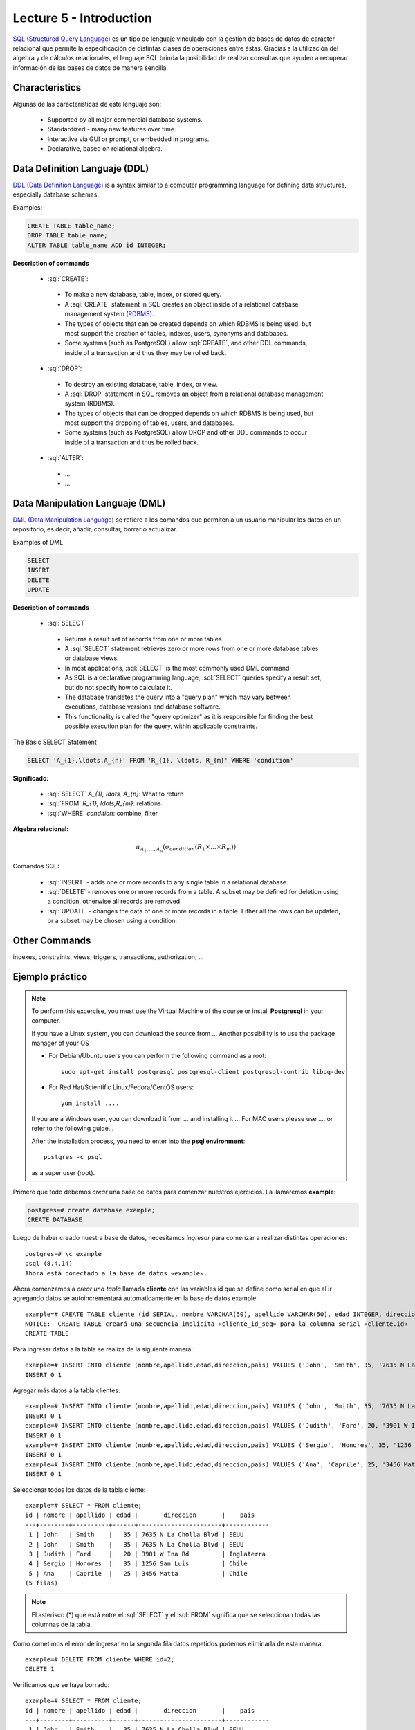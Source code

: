 Lecture 5 - Introduction
-----------------------------

.. role:: sql(code)
   :language: sql
   :class: highlight

`SQL (Structured Query Language)`_ es un tipo de lenguaje vinculado con la gestión de
bases de datos de carácter relacional que permite la especificación de distintas
clases de operaciones entre éstas. Gracias a la utilización del álgebra y de
cálculos relacionales, el lenguaje SQL brinda la posibilidad de realizar consultas
que ayuden a recuperar información de las bases de datos de manera sencilla.

Characteristics
~~~~~~~~~~~~~~~~

.. index:: Features

Algunas de las características de este lenguaje son:

 * Supported by all major commercial database systems.
 * Standardized - many new features over time.
 * Interactive via GUI or prompt, or embedded in programs.
 * Declarative, based on relational algebra.

Data Definition Languaje (DDL)
~~~~~~~~~~~~~~~~~~~~~~~~~~~~~~

.. index:: Data Definition Languaje (DDL)


`DDL (Data Definition Language)`_ is a syntax similar
to a computer programming language for defining data structures, especially
database schemas.

Examples:

.. code-block:: sql

   CREATE TABLE table_name;
   DROP TABLE table_name;
   ALTER TABLE table_name ADD id INTEGER;

**Description of commands**

 * :sql:`CREATE`:

  * To make a new database, table, index, or stored query.
  * A :sql:`CREATE` statement in SQL creates an object inside of a relational
    database management system (`RDBMS`_).
  * The types of objects that can be created depends on which RDBMS is being
    used, but most support the creation of tables, indexes, users, synonyms and
    databases.
  * Some systems (such as PostgreSQL) allow :sql:`CREATE`, and other DDL commands,
    inside of a transaction and thus they may be rolled back.

 * :sql:`DROP`:

  * To destroy an existing database, table, index, or view.
  * A :sql:`DROP` statement in SQL removes an object from a relational database
    management system (RDBMS).
  * The types of objects that can be dropped depends on which RDBMS is being used,
    but most support the dropping of tables, users, and databases.
  * Some systems (such as PostgreSQL) allow DROP and other DDL commands to occur
    inside of a transaction and thus be rolled back.

 * :sql:`ALTER`:

  * ...
  * ...

Data Manipulation Languaje (DML)
~~~~~~~~~~~~~~~~~~~~~~~~~~~~~~~~

`DML (Data Manipulation Language)`_ se refiere a los comandos que
permiten a un usuario manipular los datos en un repositorio, es decir, añadir,
consultar, borrar o actualizar.


.. CMA: Escribir ejemplos de verdad por cada comando.

Examples of DML

.. code-block:: sql

   SELECT
   INSERT
   DELETE
   UPDATE

**Description of commands**


 * :sql:`SELECT`

  * Returns a result set of records from one or more tables.
  * A :sql:`SELECT` statement retrieves zero or more rows from one or more
    database tables or database views.
  * In most applications, :sql:`SELECT` is the most commonly used DML command.
  * As SQL is a declarative programming language, :sql:`SELECT` queries specify
    a result set, but do not specify how to calculate it.
  * The database translates the query into a "query plan" which may vary between
    executions, database versions and database software.
  * This functionality is called the "query optimizer" as it is responsible for
    finding the best possible execution plan for the query, within applicable
    constraints.

The Basic SELECT Statement

.. CMA: LaTeX no funciona dentro de código SQL

.. code-block:: sql

 SELECT 'A_{1},\ldots,A_{n}' FROM 'R_{1}, \ldots, R_{m}' WHERE 'condition'

**Significado:**

   * :sql:`SELECT` `A_{1}, \ldots, A_{n}`: What to return
   * :sql:`FROM` `R_{1}, \ldots,R_{m}`: relations
   * :sql:`WHERE` `condition`: combine, filter

**Algebra relacional:**

.. math::

    \pi_{A_{1},\ldots, A_{n}} (\sigma_{condition}(R_{1} \times \ldots \times R_{m}))

Comandos SQL:

   * :sql:`INSERT` - adds one or more records to any single table in a relational
     database.
   * :sql:`DELETE` - removes one or more records from a table. A subset may be
     defined for deletion using a condition, otherwise all records are removed.
   * :sql:`UPDATE` - changes the data of one or more records in a table. Either all
     the rows can be updated, or a subset may be chosen using a condition.

Other Commands
~~~~~~~~~~~~~~

.. CMA: Como sólo los quieres nombrar, te recomiendo que escribas un comando,
..      una definición de una línea y un ejemplo pequeño.

indexes, constraints, views, triggers, transactions, authorization, ...


Ejemplo práctico
~~~~~~~~~~~~~~~~

.. index:: ejemplo practico

.. CMA: No todos tiene SO que usan apt-get, deben explicar también con 'yum' y tambien
..      instalándolo a mano. (Ojo que muchos tienen MAC, así que si encuentran
..      algún material, sería muy útil)

.. CMA: La instalación no debe ser parte del ejemplo, mejor ponerlo en una cajita

.. note::

   To perform this excercise, you must use the Virtual Machine of the course
   or install **Postgresql** in your computer.

   If you have a Linux system, you can download the source from ...
   Another possibility is to use the package manager of your OS

   * For Debian/Ubuntu users you can perform the following command as a root::

      sudo apt-get install postgresql postgresql-client postgresql-contrib libpq-dev

   * For Red Hat/Scientific Linux/Fedora/CentOS users::

      yum install ....

   If you are a Windows user, you can download it from ... and installing it ...
   For MAC users please use .... or refer to the following guide...

   After the installation process, you need to enter into the **psql environment**::

        postgres -c psql

   as a super user (root).

Primero que todo debemos *crear* una base de datos
para comenzar nuestros ejercicios.
La llamaremos **example**:

.. CMA: Aqui tienes dos opciones para que se vea mejor, o usar el code-block
..      para resaltar el código SQL o usar testcase para dejar el negrita
..      lo que el usuario debe ingresar, tu decides.
..      OJO: La idea es que apliques esta decisión a todos los códigos que muestras.

.. CMA: También debes definir un formato especial cuando te refieras a:
..      * El nombre del proceso a ejecutar (crear, editar, agregar, etc...)
..      * Nombres de elementos de la base de datos (db, tablas, atributos, etc)
..      *

.. code-block:: sql

   postgres=# create database example;
   CREATE DATABASE

.. testcase::

   postgres=# `create database example;`
   CREATE DATABASE

Luego de haber creado nuestra base de datos, necesitamos *ingresar*
para comenzar a realizar distintas operaciones::

 postgres=# \c example
 psql (8.4.14)
 Ahora está conectado a la base de datos «example».

Ahora comenzamos a *crear una tabla* llamada **cliente** con las variables id que se
define como serial en que al ir agregando datos se autoincrementará automaticamente
en la base de datos example::

 example=# CREATE TABLE cliente (id SERIAL, nombre VARCHAR(50), apellido VARCHAR(50), edad INTEGER, direccion VARCHAR(50), pais VARCHAR(25));
 NOTICE:  CREATE TABLE creará una secuencia implícita «cliente_id_seq» para la columna serial «cliente.id»
 CREATE TABLE

Para ingresar datos a la tabla se realiza de la siguiente manera::

 example=# INSERT INTO cliente (nombre,apellido,edad,direccion,pais) VALUES ('John', 'Smith', 35, '7635 N La Cholla Blvd', 'EEUU');
 INSERT 0 1

Agregar más datos a la tabla clientes::

 example=# INSERT INTO cliente (nombre,apellido,edad,direccion,pais) VALUES ('John', 'Smith', 35, '7635 N La Cholla Blvd', 'EEUU');
 INSERT 0 1
 example=# INSERT INTO cliente (nombre,apellido,edad,direccion,pais) VALUES ('Judith', 'Ford', 20, '3901 W Ina Rd', 'Inglaterra');
 INSERT 0 1
 example=# INSERT INTO cliente (nombre,apellido,edad,direccion,pais) VALUES ('Sergio', 'Honores', 35, '1256 San Luis', 'Chile');
 INSERT 0 1
 example=# INSERT INTO cliente (nombre,apellido,edad,direccion,pais) VALUES ('Ana', 'Caprile', 25, '3456 Matta', 'Chile');
 INSERT 0 1

Seleccionar todos los datos de la tabla cliente::

 example=# SELECT * FROM cliente;
 id | nombre | apellido | edad |       direccion       |    pais
 ---+--------+----------+------+-----------------------+------------
  1 | John   | Smith    |   35 | 7635 N La Cholla Blvd | EEUU
  2 | John   | Smith    |   35 | 7635 N La Cholla Blvd | EEUU
  3 | Judith | Ford     |   20 | 3901 W Ina Rd         | Inglaterra
  4 | Sergio | Honores  |   35 | 1256 San Luis         | Chile
  5 | Ana    | Caprile  |   25 | 3456 Matta            | Chile
 (5 filas)

.. note::
 El asterisco (*) que está entre el :sql:`SELECT` y el :sql:`FROM` significa que se seleccionan todas las columnas de la tabla.

Como cometimos el error de ingresar en la segunda fila datos repetidos podemos
eliminarla de esta manera::

 example=# DELETE FROM cliente WHERE id=2;
 DELETE 1

Verificamos que se haya borrado::

 example=# SELECT * FROM cliente;
 id | nombre | apellido | edad |       direccion       |    pais
 ---+--------+----------+------+-----------------------+------------
  1 | John   | Smith    |   35 | 7635 N La Cholla Blvd | EEUU
  3 | Judith | Ford     |   20 | 3901 W Ina Rd         | Inglaterra
  4 | Sergio | Honores  |   35 | 1256 San Luis         | Chile
  5 | Ana    | Caprile  |   25 | 3456 Matta            | Chile
 (4 filas)

Si se desea actualizar la dirección del cliente Sergio::

 example=# UPDATE cliente SET direccion='1459 Patricio Lynch' WHERE id=4;
 UPDATE 1

Verificamos que se haya actualizado la información::

 example=# SELECT * FROM cliente;
 id | nombre | apellido | edad |       direccion       |    pais
 ---+--------+----------+------+-----------------------+------------
  1 | John   | Smith    |   35 | 7635 N La Cholla Blvd | EEUU
  3 | Judith | Ford     |   20 | 3901 W Ina Rd         | Inglaterra
  5 | Ana    | Caprile  |   25 | 3456 Matta            | Chile
  4 | Sergio | Honores  |   35 | 1459 Patricio Lynch   | Chile
 (4 filas)

Si queremos borrar toda la tabla::

 example=# DROP TABLE cliente;
 DROP TABLE

Verificamos que se haya eliminado la tabla cliente::

 example=# SELECT * FROM cliente;
 ERROR:  no existe la relación «cliente»
 LÍNEA 1: SELECT * FROM cliente;
                       ^

Clave Primaria y Foránea
~~~~~~~~~~~~~~~~~~~~~~~~

En las bases de datos relacionales, se le llama **clave primaria** a un campo o a una
combinación de campos que identifica de forma única a cada fila de una tabla. Por lo
que no pueden existir dos filas en una tabla que tengan la misma clave primaria.

Y las **claves foráneas** tienen por objetivo establecer una conexión con la clave
primaria que referencian de otra tabla, creandose una relación entre las dos tablas.

----------------
Ejemplo Práctico
----------------

Primero crearemos la tabla profesores en que ID_profesor será la clave primaria y está definido como serial que automáticamente irá ingresando los valores 1, 2,3 a cada registro.::

 postgres=# CREATE TABLE profesores(ID_profesor serial, nombre VARCHAR(30), apellido VARCHAR(30), PRIMARY KEY(ID_profesor));
 NOTICE:  CREATE TABLE creará una secuencia implícita «profesores_id_profesor_seq» para la columna serial «profesores.id_profesor»
 NOTICE:  CREATE TABLE / PRIMARY KEY creará el índice implícito «profesores_pkey» para la tabla «profesores»
 CREATE TABLE

Ahora vamos a crear la tabla de cursos en que ID_curso será la clave primaria de esta tabla y ID_profesor será la clave foránea, que se encargará de realizar una conexión entre estas dos tablas.::

 postgres=# CREATE TABLE cursos(ID_curso serial, titulo VARCHAR(30), ID_profesor INTEGER, PRIMARY KEY(ID_curso), FOREIGN KEY(ID_profesor) REFERENCES profesores(ID_profesor));
 NOTICE:  CREATE TABLE creará una secuencia implícita «cursos_id_curso_seq» para la columna serial «cursos.id_curso»
 NOTICE:  CREATE TABLE / PRIMARY KEY creará el índice implícito «cursos_pkey» para la tabla «cursos»
 CREATE TABLE

.. CMA: Y nada mas? :( quizás podrías idear un par de ejemplos más para ver
        la importancia de las foreign y primary keys, o quizás planead un ejercicio.


.. _`SQL (Structured Query Language)`: http://en.wikipedia.org/wiki/SQL
.. _`DDL (Data Definition Language)`: http://en.wikipedia.org/wiki/Data_Definition_Language
.. _`RDBMS`: http://en.wikipedia.org/wiki/Relational_database#Relational_database_management_systems
.. _`DML (Data Manipulation Language)`: http://en.wikipedia.org/wiki/Data_manipulation_language
